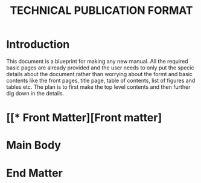 #+TITLE: TECHNICAL PUBLICATION FORMAT
* Introduction
    This document is a blueprint for making any new manual. All the required basic pages are already provided and the user needs to only put the specic details about the document rather than worrying about the formt and basic contents like the front pages, title page, table of contents, list of figures and tables etc. The plan is to first make the top level contents and then further dig down in the details.
* [[* Front Matter][Front matter]
* Main Body
* End Matter
